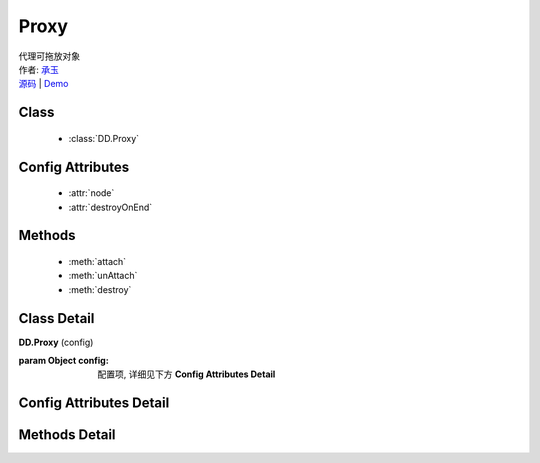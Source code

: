 .. module:: Proxy

Proxy
===============================================

|  代理可拖放对象
|  作者: `承玉 <chengyu@taobao.com>`_
|  `源码 <https://github.com/kissyteam/kissy/tree/master/src/dd/proxy.js>`_  | `Demo <../../../demo/component/dd/draggable.html>`_

Class
-----------------------------------------------

  * :class:`DD.Proxy`

Config Attributes
-----------------------------------------------

  * :attr:`node`
  * :attr:`destroyOnEnd`
  
Methods
-----------------------------------------------

  * :meth:`attach`
  * :meth:`unAttach`
  * :meth:`destroy`

Class Detail
-----------------------------------------------

.. class:: DD.Proxy
    
    | **DD.Proxy** (config)

    :param Object config: 配置项, 详细见下方 **Config Attributes Detail**
    

Config Attributes Detail
-----------------------------------------------
    
.. attribute:: node

    {Function} - 当 Draggable 对象需要代理节点时通过调用该函数产生代理节点, 函数的参数为当前 Draggable 对象,  返回值类型为 KISSY.Node . 该属性有默认值

    .. code-block:: javascript
    
        function(drag) {
            return new Node(drag.get("node")[0].cloneNode(true));
        }

    即代理节点和当前节点保持一致.

.. attribute:: destroyOnEnd

    {Boolean} - 默认 false. 指明是否代理节点需要每次拖放前 dragstart 生成,  拖放后 dragend 销毁. 用于多 Draggable 对象共享一个 Proxy 对象实例, 且要求代理节点和单个 Draggable 对象关联, 或者一个 DraggableDelegate 对象共享一个 Proxy 对象实例.

    
Methods Detail
-----------------------------------------------

.. method:: attach

    | **attach** (drag)
    | 使当前拖放对象具备代理功能.

    :param draggable drag: 需要具备代理功能的 draggable 对象

.. method:: unAttach

    | **unAttach** (drag)
    | 解除当前拖放对象的代理功能.

    :param draggable drag: 具备代理功能的 Draggable 对象

.. method:: destroy

    | **destroy** ()
    | 解除所有通过当前 Proxy 对象添加的代理功能

